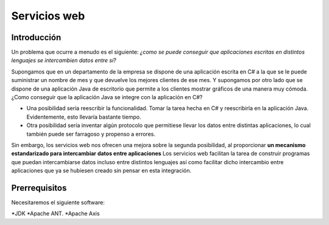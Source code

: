 Servicios web
==================


Introducción
--------------------

Un problema que ocurre a menudo es el siguiente: *¿como se puede conseguir
que aplicaciones escritas en distintos lenguajes se intercambien datos
entre sí?*

Supongamos que en un departamento de la empresa se dispone de una
aplicación escrita en C# a la que se le puede suministrar un nombre de mes
y que devuelve los mejores clientes de ese mes. Y supongamos
por otro lado que se dispone de una aplicación Java de escritorio que
permite a los clientes mostrar gráficos de una manera muy cómoda. ¿Como
conseguir que la aplicación Java se integre con la aplicación en C#?

* Una posibilidad sería reescribir la funcionalidad. Tomar la tarea hecha
  en C# y reescribirla en la aplicación Java. Evidentemente, esto llevaría bastante tiempo.

* Otra posibilidad sería inventar algún protocolo que permitiese llevar los
  datos entre distintas aplicaciones, lo cual también puede ser farragoso y
  propenso a errores.

Sin embargo, los servicios web nos ofrecen una mejora sobre la segunda
posibilidad, al proporcionar **un mecanismo estandarizado para intercambiar
datos entre aplicaciones** Los servicios web facilitan la tarea de
construir programas que puedan intercambiarse datos incluso entre distintos
lenguajes así como facilitar dicho intercambio entre aplicaciones que ya se
hubiesen creado sin pensar en esta integración.

Prerrequisitos
---------------

Necesitaremos el siguiente software:

*JDK
*Apache ANT.
*Apache Axis

  
    
    

    

    
